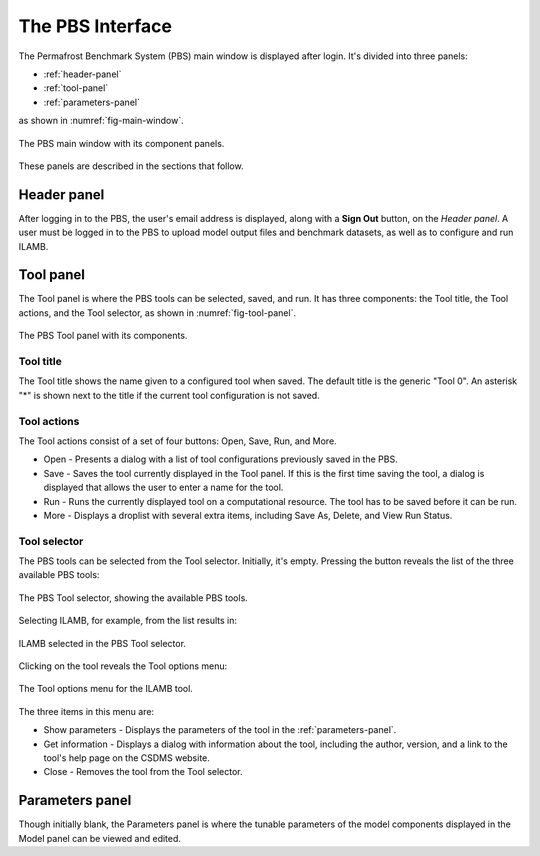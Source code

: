 The PBS Interface
=================

The Permafrost Benchmark System (PBS) main window
is displayed after login.
It's divided into three panels:

* :ref:`header-panel`
* :ref:`tool-panel`
* :ref:`parameters-panel`

as shown in :numref:`fig-main-window`.

.. _fig-main-window:
.. figure:: ./images/PBS-main-window.png
   :scale: 66%
   :align: center
   :alt: The main window of the PBS

   The PBS main window with its component panels.

These panels are described in the sections that follow.


.. _header-panel:

Header panel
------------

After logging in to the PBS,
the user's email address is displayed,
along with a **Sign Out** button,
on the *Header panel*.
A user must be logged in to the PBS
to upload model output files and benchmark datasets,
as well as to configure and run ILAMB.


.. _tool-panel:

Tool panel
----------

The Tool panel is where the PBS tools can be selected, saved, and run.
It has three components:
the Tool title, the Tool actions, and the Tool selector,
as shown in :numref:`fig-tool-panel`.

.. _fig-tool-panel:
.. figure:: ./images/PBS-tool-panel.png
   :scale: 75%
   :align: center
   :alt: The PBS Tool panel

   The PBS Tool panel with its components.


Tool title
..........

The Tool title shows the name given to a configured tool when saved.
The default title is the generic "Tool 0".
An asterisk "*" is shown next to the title
if the current tool configuration is not saved.


Tool actions
............

The Tool actions consist of a set of four buttons:
Open, Save, Run, and More. 

* Open - Presents a dialog with a list of tool configurations
  previously saved in the PBS.
* Save - Saves the tool currently displayed in the Tool panel. If this
  is the first time saving the tool, a dialog is displayed that
  allows the user to enter a name for the tool.
* Run - Runs the currently displayed tool on a computational
  resource. The tool has to be saved before it can be run.
* More - Displays a droplist with several extra items, including Save
  As, Delete, and View Run Status.


Tool selector
.............

The PBS tools can be selected from the Tool selector.
Initially, it's empty.
Pressing the button reveals the list of the three available PBS tools:

.. _fig-tool-selector:
.. figure:: ./images/PBS-tool-selector.png
   :scale: 75%
   :align: center
   :alt: The PBS Tool selector

   The PBS Tool selector, showing the available PBS tools.

Selecting ILAMB, for example, from the list results in:

.. _fig-tool-selected:
.. figure:: ./images/PBS-tool-selected.png
   :scale: 75%
   :align: center
   :alt: Selecting the ILAMB tool

   ILAMB selected in the PBS Tool selector.

Clicking on the tool reveals the Tool options menu:

.. _fig-tool-selected-options:
.. figure:: ./images/PBS-tool-selected-options.png
   :scale: 75%
   :align: center
   :alt: The Tool options menu

   The Tool options menu for the ILAMB tool.

The three items in this menu are:

* Show parameters - Displays the parameters of the tool in
  the :ref:`parameters-panel`.
* Get information - Displays a dialog with information about the tool,
  including the author, version, and a link to the tool's help page on
  the CSDMS website.
* Close - Removes the tool from the Tool selector.


.. _parameters-panel:

Parameters panel
----------------

Though initially blank, the Parameters panel is where the tunable parameters of the model components displayed in the Model panel can be viewed and edited. 

